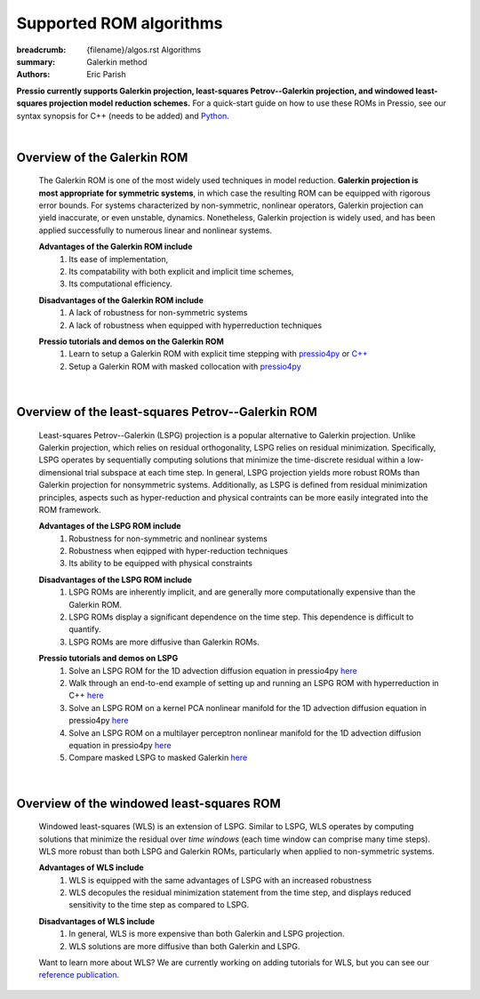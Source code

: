Supported ROM algorithms
########################

:breadcrumb: {filename}/algos.rst Algorithms
:summary: Galerkin method
:authors: Eric Parish

.. role:: math-info(math)
    :class: m-default


**Pressio currently supports Galerkin projection, least-squares Petrov--Galerkin projection, and windowed least-squares projection model reduction schemes.** For a quick-start guide on how to use these ROMs in Pressio, see our syntax synopsis for C++ (needs to be added) and `Python <https://pressio.github.io/pressio4py/html/md_pages_synopsis_galerkin.html>`__.

|

Overview of the Galerkin ROM
============================
  The Galerkin ROM is one of the most widely used techniques in model reduction. **Galerkin projection is most appropriate for symmetric systems**, in which case the resulting ROM can be equipped with rigorous error bounds. For systems characterized by non-symmetric, nonlinear operators, Galerkin projection can yield inaccurate, or even unstable, dynamics. Nonetheless, Galerkin projection is widely used, and has been applied successfully to numerous linear and nonlinear systems.


  **Advantages of the Galerkin ROM include**
    1. Its ease of implementation,
    2. Its compatability with both explicit and implicit time schemes,
    3. Its computational efficiency.

  \ 

  **Disadvantages of the Galerkin ROM include**
    1. A lack of robustness for non-symmetric systems
    2. A lack of robustness when equipped with hyperreduction techniques

  \

  **Pressio tutorials and demos on the Galerkin ROM**
    1. Learn to setup a Galerkin ROM with explicit time stepping with `pressio4py <https://pressio.github.io/pressio4py/html/md_pages_tutorials_tutorial3.html>`__ or `C++ <https://pressio.github.io/pressio-tutorials/html/md_pages_rom_tutorial2.html>`__
    2. Setup a Galerkin ROM with masked collocation with `pressio4py <https://pressio.github.io/pressio4py/html/md_pages_demos_demo4.html>`__

  \

|

Overview of the least-squares Petrov--Galerkin ROM
==================================================
  Least-squares Petrov--Galerkin (LSPG) projection is a popular alternative to Galerkin projection. Unlike Galerkin projection, which relies on residual orthogonality, LSPG relies on residual minimization. Specifically, LSPG operates by sequentially computing solutions that minimize the time-discrete residual within a low-dimensional trial subspace at each time step. In general, LSPG projection yields more robust ROMs than Galerkin projection for nonsymmetric systems. Additionally, as LSPG is defined from residual minimization principles, aspects such as hyper-reduction and physical contraints can be more easily integrated into the ROM framework.

  **Advantages of the LSPG ROM include**
    1. Robustness for non-symmetric and nonlinear systems
    2. Robustness when eqipped with hyper-reduction techniques
    3. Its ability to be equipped with physical constraints

  \

  **Disadvantages of the LSPG ROM include**
    1. LSPG ROMs are inherently implicit, and are generally more computationally expensive than the Galerkin ROM.
    2. LSPG ROMs display a significant dependence on the time step. This dependence is difficult to quantify.
    3. LSPG ROMs are more diffusive than Galerkin ROMs.

  \

  **Pressio tutorials and demos on LSPG**
    1. Solve an LSPG ROM for the 1D advection diffusion equation in pressio4py `here <https://pressio.github.io/pressio4py/html/md_pages_demos_demo2.html>`_
    2. Walk through an end-to-end example of setting up and running an LSPG ROM with hyperreduction in C++ `here <https://pressio.github.io/pressio-tutorials/html/md_pages_swe_main.html>`__
    3. Solve an LSPG ROM on a kernel PCA nonlinear manifold for the 1D advection diffusion equation in pressio4py `here <https://pressio.github.io/pressio4py/html/md_pages_demos_demo3.html>`__
    4. Solve an LSPG ROM on a multilayer perceptron nonlinear manifold for the 1D advection diffusion equation in pressio4py `here <https://pressio.github.io/pressio4py/html/md_pages_demos_demo6.html>`__
    5. Compare masked LSPG to masked Galerkin `here <https://pressio.github.io/pressio4py/html/md_pages_demos_demo5.html>`__

  \

|

Overview of the windowed least-squares ROM
==========================================
  Windowed least-squares (WLS) is an extension of LSPG. Similar to LSPG, WLS operates by computing solutions that minimize the residual over *time windows* (each time window can comprise many time steps). WLS more robust than both LSPG and Galerkin ROMs, particularly when applied to non-symmetric systems.

  **Advantages of WLS include**
    1. WLS is equipped with the same advantages of LSPG with an increased robustness
    2. WLS decopules the residual minimization statement from the time step, and displays reduced sensitivity to the time step as compared to LSPG.

  \

  **Disadvantages of WLS include**
    1. In general, WLS is more expensive than both Galerkin and LSPG projection.
    2. WLS solutions are more diffusive than both Galerkin and LSPG.

  \

  Want to learn more about WLS? We are currently working on adding tutorials for WLS, but you can see our `reference publication <https://www.sciencedirect.com/science/article/pii/S0021999120307130>`__.


